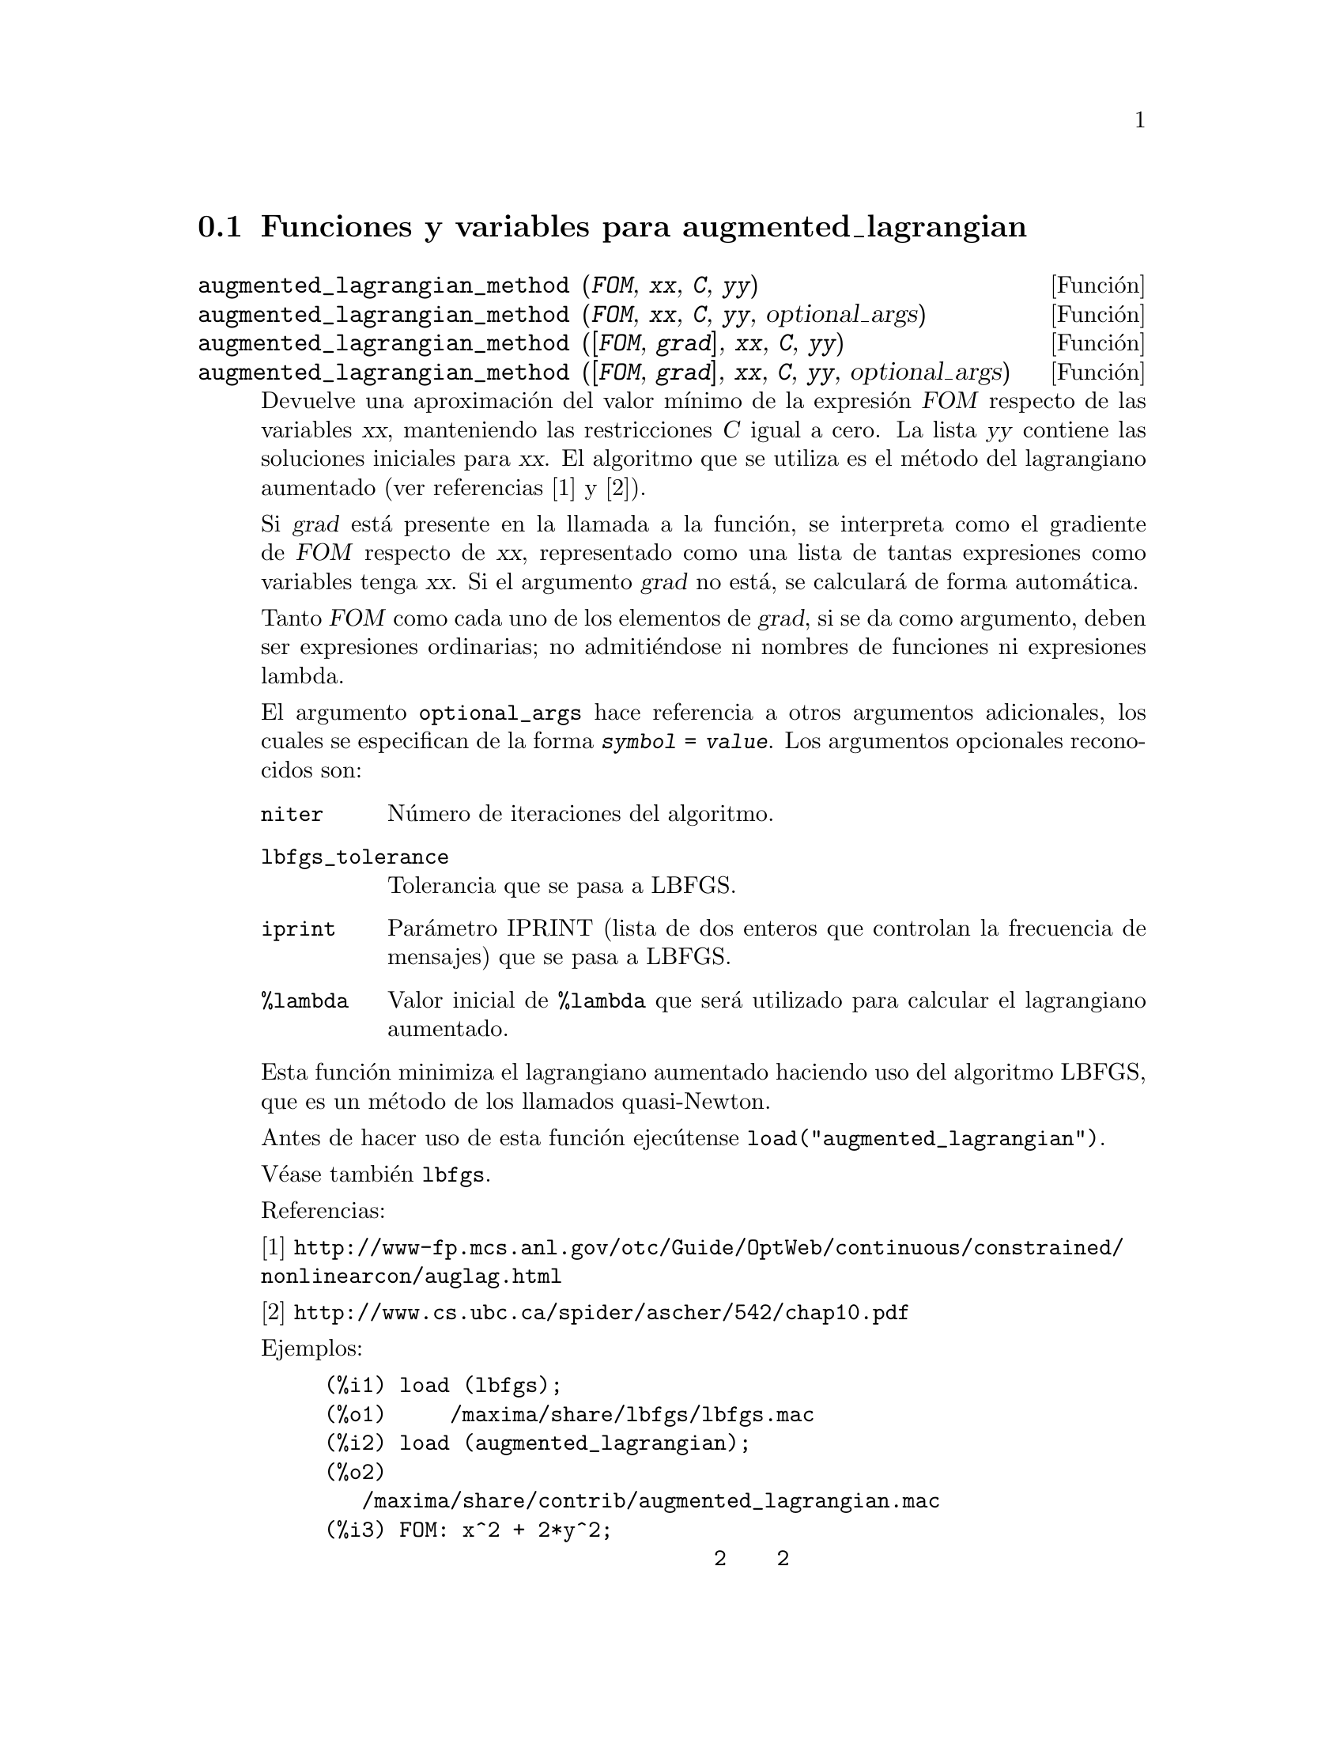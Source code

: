 @c English version: 2011-06-11
@menu
* Funciones y variables para augmented_lagrangian::
@end menu

@node Funciones y variables para augmented_lagrangian,  , augmented_lagrangian, augmented_lagrangian
@section Funciones y variables para augmented_lagrangian


@deffn {Funci@'on} augmented_lagrangian_method (@var{FOM}, @var{xx}, @var{C}, @var{yy})
@deffnx {Funci@'on} augmented_lagrangian_method (@var{FOM}, @var{xx}, @var{C}, @var{yy}, optional_args)
@deffnx {Funci@'on} augmented_lagrangian_method ([@var{FOM}, @var{grad}], @var{xx}, @var{C}, @var{yy})
@deffnx {Funci@'on} augmented_lagrangian_method ([@var{FOM}, @var{grad}], @var{xx}, @var{C}, @var{yy}, optional_args)

Devuelve una aproximaci@'on del valor m@'{@dotless{i}}nimo de
la expresi@'on @var{FOM} respecto de las variables @var{xx},
manteniendo las restricciones @var{C} igual a cero. La lista
@var{yy} contiene las soluciones iniciales para @var{xx}.
El algoritmo que se utiliza es el m@'etodo del lagrangiano
aumentado (ver referencias [1] y [2]).

Si @var{grad} est@'a presente en la llamada a la funci@'on, se interpreta
como el gradiente de @var{FOM} respecto de @var{xx}, representado como una
lista de tantas expresiones como variables tenga @var{xx}. Si el
argumento @var{grad} no est@'a, se calcular@'a de forma autom@'atica.

Tanto @var{FOM} como cada uno de los elementos de @var{grad}, si se
da como argumento, deben ser expresiones ordinarias; no admiti@'endose
ni nombres de funciones ni expresiones lambda.

El argumento @code{optional_args} hace referencia a otros argumentos adicionales,
los cuales se especifican de la forma @code{@var{symbol} = @var{value}}.
Los argumentos opcionales reconocidos son:

@table @code
@item niter
N@'umero de iteraciones del algoritmo.
@item lbfgs_tolerance
Tolerancia que se pasa a LBFGS.
@item iprint
Par@'ametro IPRINT (lista de dos enteros que controlan la frecuencia
de mensajes) que se pasa a LBFGS.
@item %lambda
Valor inicial de @code{%lambda} que ser@'a utilizado para calcular el
lagrangiano aumentado.
@end table

Esta funci@'on minimiza el lagrangiano aumentado haciendo uso
del algoritmo LBFGS, que es un m@'etodo de los llamados
quasi-Newton.

Antes de hacer uso de esta funci@'on ejec@'utense @code{load("augmented_lagrangian")}.

V@'ease tambi@'en @code{lbfgs}.

Referencias:

@ifnottex
[1] @url{http://www-fp.mcs.anl.gov/otc/Guide/OptWeb/continuous/constrained/nonlinearcon/auglag.html}

[2] @url{http://www.cs.ubc.ca/spider/ascher/542/chap10.pdf}
@end ifnottex
@iftex
[1] @url{http://www-fp.mcs.anl.gov/@-otc/@-Guide/@-OptWeb/@-continuous/@-constrained/@*nonlinearcon/@-auglag.html}

[2] @url{http://www.cs.ubc.ca/spider/ascher/542/chap10.pdf}
@end iftex

Ejemplos:

@c ===beg===
@c load (lbfgs);
@c load (augmented_lagrangian);
@c FOM: x^2 + 2*y^2;
@c xx: [x, y];
@c C: [x + y - 1];
@c yy: [1, 1];
@c augmented_lagrangian_method(FOM, xx, C, yy, iprint=[-1,0]);
@c ===end===
@example
(%i1) load (lbfgs);
(%o1)     /maxima/share/lbfgs/lbfgs.mac
(%i2) load (augmented_lagrangian);
(%o2) 
   /maxima/share/contrib/augmented_lagrangian.mac
(%i3) FOM: x^2 + 2*y^2;
                               2    2
(%o3)                       2 y  + x
(%i4) xx: [x, y];
(%o4)                        [x, y]
(%i5) C: [x + y - 1];
(%o5)                      [y + x - 1]
(%i6) yy: [1, 1];
(%o6)                        [1, 1]
(%i7) augmented_lagrangian_method(FOM, xx, C, yy, iprint=[-1,0]);
(%o7) [[x = 0.66665984108002, y = 0.33334027245545], 
                                 %lambda = [- 1.333337940892525]]
@end example

Mismo ejemplo que en el caso anterior, pero ahora el
gradiente se suministra como argumento.

@c ===beg===
@c load (lbfgs)$
@c load (augmented_lagrangian)$
@c FOM: x^2 + 2*y^2;
@c xx: [x, y];
@c grad : [2*x, 4*y];
@c C: [x + y - 1];
@c yy: [1, 1];
@c augmented_lagrangian_method ([FOM, grad], xx, C, yy, 
@c                              iprint = [-1, 0]);
@c ===end===
@example
(%i1) load (lbfgs)$
(%i2) load (augmented_lagrangian)$
(%i3) FOM: x^2 + 2*y^2;
                               2    2
(%o3)                       2 y  + x
(%i4) FOM: x^2 + 2*y^2;
                               2    2
(%o4)                       2 y  + x
(%i5) xx: [x, y];
(%o5)                        [x, y]
(%i6) grad : [2*x, 4*y];
(%o6)                      [2 x, 4 y]
(%i7) C: [x + y - 1];
(%o7)                      [y + x - 1]
(%i8) yy: [1, 1];
(%o8)                        [1, 1]
(%i9) augmented_lagrangian_method ([FOM, grad], xx, C, yy,
                                   iprint = [-1, 0]);
(%o9) [[x = 0.666659841080025, y = .3333402724554462], 
                                 %lambda = [- 1.333337940892543]]
@end example
@end deffn
